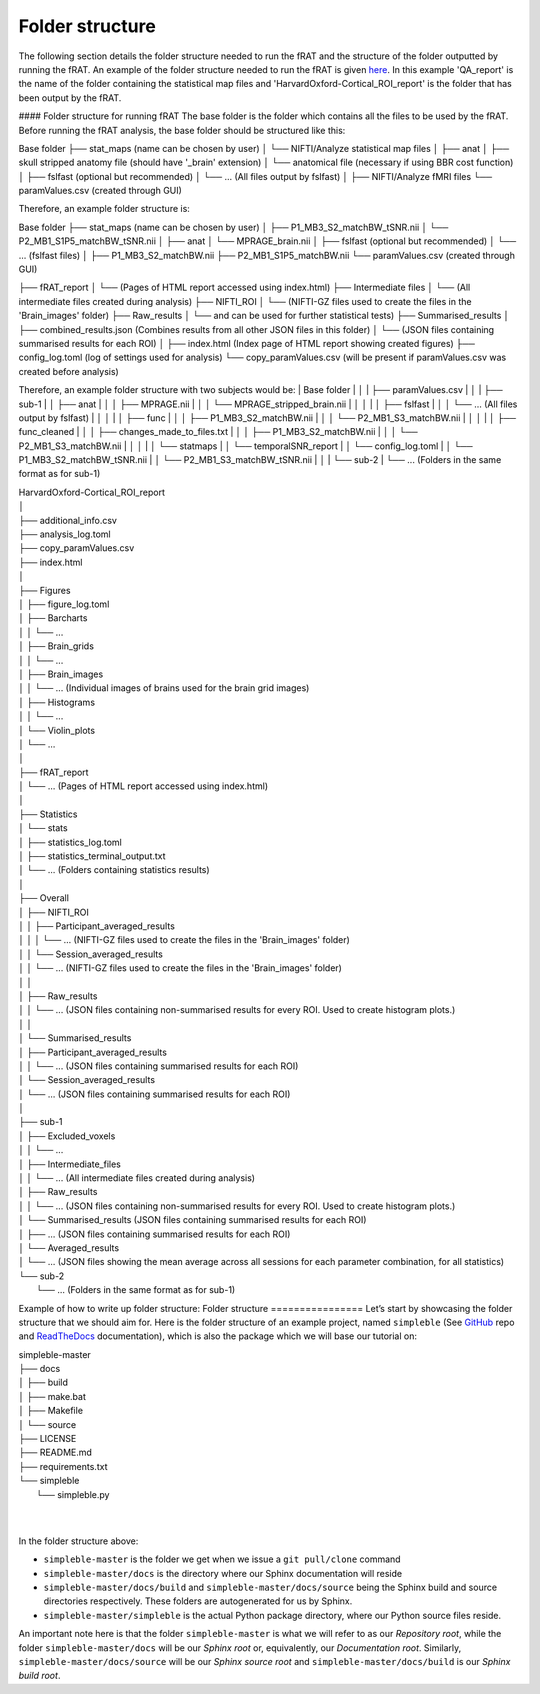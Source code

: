 ================
Folder structure
================
The following section details the folder structure needed to run the fRAT and the structure of the folder outputted by
running the fRAT. An example of the folder structure needed to run the fRAT is given
`here <https://github.com/elliohow/fMRI_ROI_Analysis_Tool/tree/master/example_data>`_. In this example 'QA_report' is the name of
the folder containing the statistical map files and 'HarvardOxford-Cortical_ROI_report' is the folder that has been
output by the fRAT.

#### Folder structure for running fRAT
The base folder is the folder which contains all the files to be used by the fRAT. Before running the fRAT analysis,
the base folder should be structured like this:

Base folder
├── stat_maps (name can be chosen by user)
│   └── NIFTI/Analyze statistical map files
│
├── anat
│   ├── skull stripped anatomy file (should have '_brain' extension)
│   └── anatomical file (necessary if using BBR cost function)
│
├── fslfast (optional but recommended)
│   └── ... (All files output by fslfast)
│
├── NIFTI/Analyze fMRI files
└── paramValues.csv (created through GUI)


Therefore, an example folder structure is:

Base folder
├── stat_maps (name can be chosen by user)
│   ├── P1_MB3_S2_matchBW_tSNR.nii
│   └── P2_MB1_S1P5_matchBW_tSNR.nii
│
├── anat
│   └── MPRAGE_brain.nii
│
├── fslfast (optional but recommended)
│   └── ... (fslfast files)
│
├── P1_MB3_S2_matchBW.nii
├── P2_MB1_S1P5_matchBW.nii
└── paramValues.csv (created through GUI)


├── fRAT_report
│   └── (Pages of HTML report accessed using index.html)
├── Intermediate files
│   └── (All intermediate files created during analysis)
├── NIFTI_ROI
│   └── (NIFTI-GZ files used to create the files in the 'Brain_images' folder)
├── Raw_results
│   └──  and can be used for further statistical tests)
├── Summarised_results
│   ├── combined_results.json (Combines results from all other JSON files in this folder)
│   └── (JSON files containing summarised results for each ROI)
│
├── index.html (Index page of HTML report showing created figures)
├── config_log.toml (log of settings used for analysis)
└── copy_paramValues.csv (will be present if paramValues.csv was created before analysis)

Therefore, an example folder structure with two subjects would be:
| Base folder
| │
| ├── paramValues.csv
| │
| ├── sub-1
| │   ├── anat
| │   │   ├── MPRAGE.nii
| │   │   └── MPRAGE_stripped_brain.nii
| │   │
| │   ├── fslfast
| │   │   └── ... (All files output by fslfast)
| │   │
| │   ├── func
| │   │   ├── P1_MB3_S2_matchBW.nii
| │   │   └── P2_MB1_S3_matchBW.nii
| │   │
| │   ├── func_cleaned
| │   │   ├── changes_made_to_files.txt
| │   │   ├── P1_MB3_S2_matchBW.nii
| │   │   └── P2_MB1_S3_matchBW.nii
| │   │
| │   └── statmaps
| │       └── temporalSNR_report
| │           └── config_log.toml
| │           └── P1_MB3_S2_matchBW_tSNR.nii
| │           └── P2_MB1_S3_matchBW_tSNR.nii
| │
| └── sub-2
|     └── ... (Folders in the same format as for sub-1)

| HarvardOxford-Cortical_ROI_report
| │
| ├── additional_info.csv
| ├── analysis_log.toml
| ├── copy_paramValues.csv
| ├── index.html
| │
| ├── Figures
| │   ├── figure_log.toml
| │   ├── Barcharts
| │   │   └── ...
| │   ├── Brain_grids
| │   │   └── ...
| │   ├── Brain_images
| │   │   └── ... (Individual images of brains used for the brain grid images)
| │   ├── Histograms
| │   │   └── ...
| │   └── Violin_plots
| │       └── ...
| │
| ├── fRAT_report
| │   └── ... (Pages of HTML report accessed using index.html)
| │
| ├── Statistics
| │   └── stats
| │       ├── statistics_log.toml
| │       ├── statistics_terminal_output.txt
| │       └── ... (Folders containing statistics results)
| │
| ├── Overall
| │   ├── NIFTI_ROI
| │   │   ├── Participant_averaged_results
| │   │   │   └── ... (NIFTI-GZ files used to create the files in the 'Brain_images' folder)
| │   │   └── Session_averaged_results
| │   │       └── ... (NIFTI-GZ files used to create the files in the 'Brain_images' folder)
| │   │
| │   ├── Raw_results
| │   │   └── ... (JSON files containing non-summarised results for every ROI. Used to create histogram plots.)
| │   │
| │   └── Summarised_results
| │       ├── Participant_averaged_results
| │       │   └── ... (JSON files containing summarised results for each ROI)
| │       └── Session_averaged_results
| │           └── ... (JSON files containing summarised results for each ROI)
| │
| ├── sub-1
| │   ├── Excluded_voxels
| │   │   └── ...
| │   ├── Intermediate_files
| │   │   └── ... (All intermediate files created during analysis)
| │   ├── Raw_results
| │   │   └── ... (JSON files containing non-summarised results for every ROI. Used to create histogram plots.)
| │   └── Summarised_results (JSON files containing summarised results for each ROI)
| │       ├── ... (JSON files containing summarised results for each ROI)
| │       └── Averaged_results
| │           └── ... (JSON files showing the mean average across all sessions for each parameter combination, for all statistics)
| └── sub-2
|     └── ... (Folders in the same format as for sub-1)


Example of how to write up folder structure:
Folder structure
================
Let’s start by showcasing the folder structure that we should aim for. Here is the folder structure of an example project, named ``simpleble`` (See `GitHub <https://github.com/sglvladi/simpleble>`_ repo and `ReadTheDocs <http://simpleble.readthedocs.io/en/latest/index.html>`_ documentation), which is also the package which we will base our tutorial on:

| simpleble-master
| ├── docs
| │   ├── build
| │   ├── make.bat
| │   ├── Makefile
| │   └── source
| ├── LICENSE
| ├── README.md
| ├── requirements.txt
| └── simpleble
|     └── simpleble.py
|
|

In the folder structure above:

- ``simpleble-master`` is the folder we get when we issue a ``git pull/clone`` command
- ``simpleble-master/docs`` is the directory where our Sphinx documentation will reside
- ``simpleble-master/docs/build`` and ``simpleble-master/docs/source`` being the Sphinx build and source directories respectively. These folders are autogenerated for us by Sphinx.
- ``simpleble-master/simpleble`` is the actual Python package directory, where our Python source files reside.

An important note here is that the folder ``simpleble-master`` is what we will refer to as our `Repository root`, while the folder ``simpleble-master/docs`` will be our `Sphinx root` or, equivalently, our `Documentation root`. Similarly, ``simpleble-master/docs/source`` will be our `Sphinx source root` and ``simpleble-master/docs/build`` is our `Sphinx build root`.